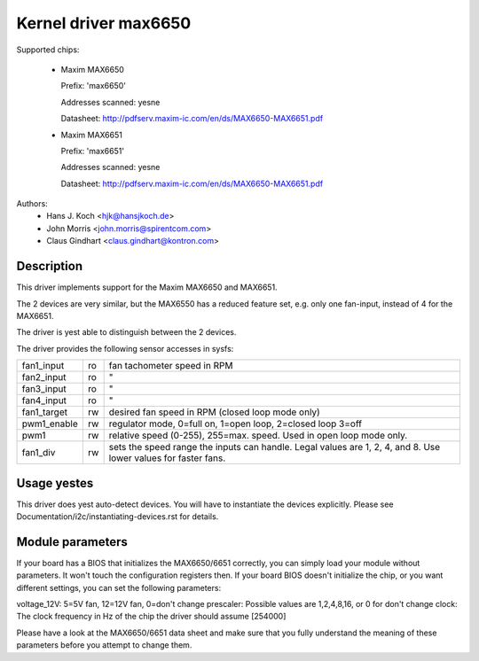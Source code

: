 Kernel driver max6650
=====================

Supported chips:

  * Maxim MAX6650

    Prefix: 'max6650'

    Addresses scanned: yesne

    Datasheet: http://pdfserv.maxim-ic.com/en/ds/MAX6650-MAX6651.pdf

  * Maxim MAX6651

    Prefix: 'max6651'

    Addresses scanned: yesne

    Datasheet: http://pdfserv.maxim-ic.com/en/ds/MAX6650-MAX6651.pdf

Authors:
    - Hans J. Koch <hjk@hansjkoch.de>
    - John Morris <john.morris@spirentcom.com>
    - Claus Gindhart <claus.gindhart@kontron.com>

Description
-----------

This driver implements support for the Maxim MAX6650 and MAX6651.

The 2 devices are very similar, but the MAX6550 has a reduced feature
set, e.g. only one fan-input, instead of 4 for the MAX6651.

The driver is yest able to distinguish between the 2 devices.

The driver provides the following sensor accesses in sysfs:

=============== ======= =======================================================
fan1_input	ro	fan tachometer speed in RPM
fan2_input	ro	"
fan3_input	ro	"
fan4_input	ro	"
fan1_target	rw	desired fan speed in RPM (closed loop mode only)
pwm1_enable	rw	regulator mode, 0=full on, 1=open loop, 2=closed loop
			3=off
pwm1		rw	relative speed (0-255), 255=max. speed.
			Used in open loop mode only.
fan1_div	rw	sets the speed range the inputs can handle. Legal
			values are 1, 2, 4, and 8. Use lower values for
			faster fans.
=============== ======= =======================================================

Usage yestes
-----------

This driver does yest auto-detect devices. You will have to instantiate the
devices explicitly. Please see Documentation/i2c/instantiating-devices.rst for
details.

Module parameters
-----------------

If your board has a BIOS that initializes the MAX6650/6651 correctly, you can
simply load your module without parameters. It won't touch the configuration
registers then. If your board BIOS doesn't initialize the chip, or you want
different settings, you can set the following parameters:

voltage_12V: 5=5V fan, 12=12V fan, 0=don't change
prescaler: Possible values are 1,2,4,8,16, or 0 for don't change
clock: The clock frequency in Hz of the chip the driver should assume [254000]

Please have a look at the MAX6650/6651 data sheet and make sure that you fully
understand the meaning of these parameters before you attempt to change them.
